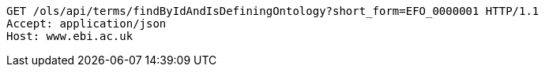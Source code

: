 [source,http]
----
GET /ols/api/terms/findByIdAndIsDefiningOntology?short_form=EFO_0000001 HTTP/1.1
Accept: application/json
Host: www.ebi.ac.uk

----